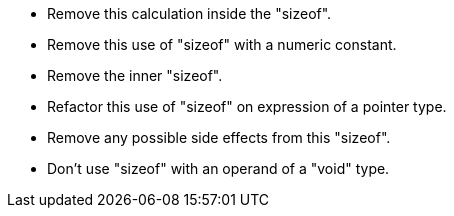 * Remove this calculation inside the "sizeof".
* Remove this use of "sizeof" with a numeric constant.
* Remove the inner "sizeof".
* Refactor this use of "sizeof" on expression of a pointer type.
* Remove any possible side effects from this "sizeof".
* Don't use "sizeof" with an operand of a "void" type.